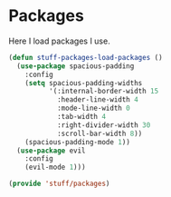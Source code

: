 * Packages

Here I load packages I use.
#+BEGIN_SRC emacs-lisp
  (defun stuff-packages-load-packages ()
    (use-package spacious-padding
      :config
      (setq spacious-padding-widths
            '(:internal-border-width 15
              :header-line-width 4
              :mode-line-width 0
              :tab-width 4
              :right-divider-width 30
              :scroll-bar-width 8))
      (spacious-padding-mode 1))
    (use-package evil
      :config
      (evil-mode 1)))
#+END_SRC

#+BEGIN_SRC emacs-lisp
  (provide 'stuff/packages)
#+END_SRC

